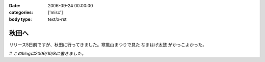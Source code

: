 :date: 2006-09-24 00:00:00
:categories: ['misc']
:body type: text/x-rst

======
秋田へ
======

リリース5日前ですが、秋田に行ってきました。寒風山まつりで見た ``なまはげ太鼓`` がかっこよかった。

*# このblogは2006/10/8に書きました。*



.. :extend type: text/html
.. :extend:


.. :comments:
.. :comment id: 2006-10-18.8109647864
.. :title: Re:秋田へ
.. :author: Anonymous User
.. :date: 2006-10-18 17:40:11
.. :email: 
.. :url: 
.. :body:
.. ともこ、ばばへらあいす目撃す。ギザ、食べたし、ウマシ。
.. この間は来てくれてありがとう。何のおかまいもできず、ごめんね。今度はママが（ともこ）がお休みの日に来てください。あなたのお母さんの上京する日を待っています。楽しみです。
.. 
